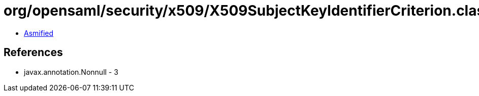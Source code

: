 = org/opensaml/security/x509/X509SubjectKeyIdentifierCriterion.class

 - link:X509SubjectKeyIdentifierCriterion-asmified.java[Asmified]

== References

 - javax.annotation.Nonnull - 3
